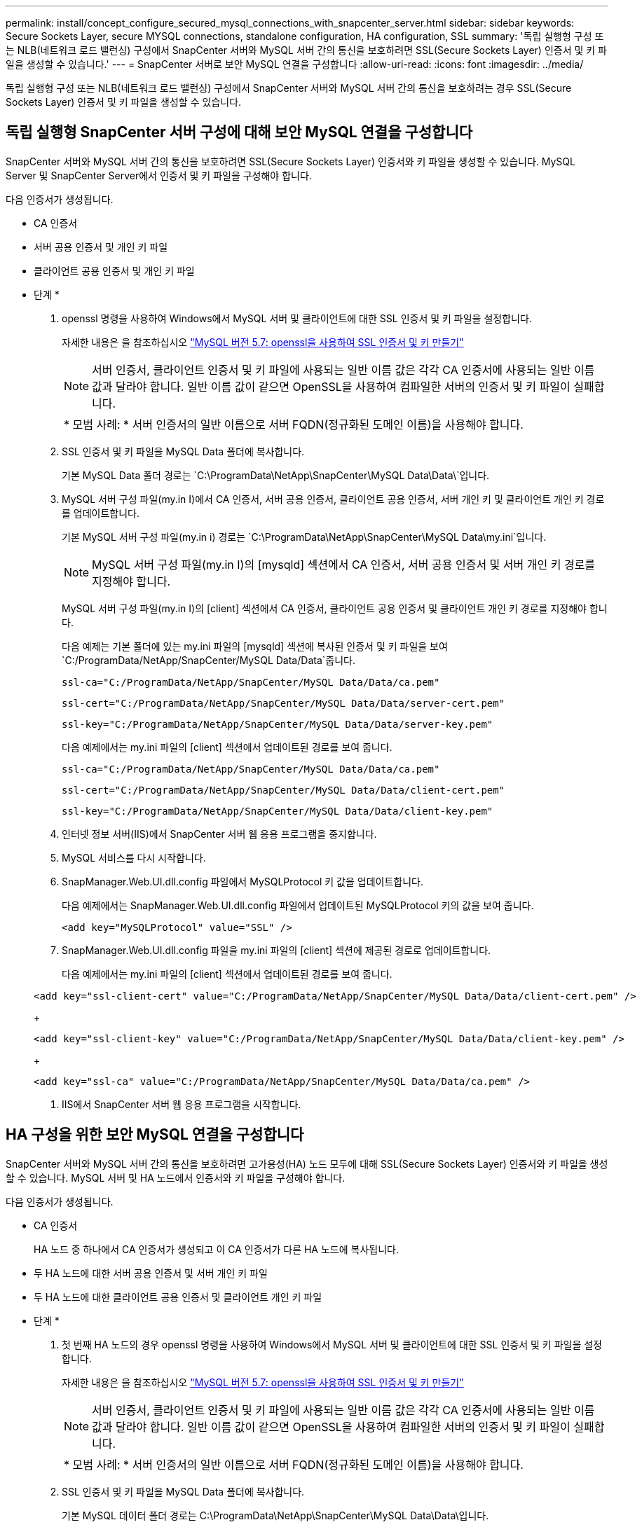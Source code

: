 ---
permalink: install/concept_configure_secured_mysql_connections_with_snapcenter_server.html 
sidebar: sidebar 
keywords: Secure Sockets Layer, secure MYSQL connections, standalone configuration, HA configuration, SSL 
summary: '독립 실행형 구성 또는 NLB(네트워크 로드 밸런싱) 구성에서 SnapCenter 서버와 MySQL 서버 간의 통신을 보호하려면 SSL(Secure Sockets Layer) 인증서 및 키 파일을 생성할 수 있습니다.' 
---
= SnapCenter 서버로 보안 MySQL 연결을 구성합니다
:allow-uri-read: 
:icons: font
:imagesdir: ../media/


[role="lead"]
독립 실행형 구성 또는 NLB(네트워크 로드 밸런싱) 구성에서 SnapCenter 서버와 MySQL 서버 간의 통신을 보호하려는 경우 SSL(Secure Sockets Layer) 인증서 및 키 파일을 생성할 수 있습니다.



== 독립 실행형 SnapCenter 서버 구성에 대해 보안 MySQL 연결을 구성합니다

SnapCenter 서버와 MySQL 서버 간의 통신을 보호하려면 SSL(Secure Sockets Layer) 인증서와 키 파일을 생성할 수 있습니다. MySQL Server 및 SnapCenter Server에서 인증서 및 키 파일을 구성해야 합니다.

다음 인증서가 생성됩니다.

* CA 인증서
* 서버 공용 인증서 및 개인 키 파일
* 클라이언트 공용 인증서 및 개인 키 파일


* 단계 *

. openssl 명령을 사용하여 Windows에서 MySQL 서버 및 클라이언트에 대한 SSL 인증서 및 키 파일을 설정합니다.
+
자세한 내용은 을 참조하십시오 https://dev.mysql.com/doc/refman/5.7/en/creating-ssl-files-using-openssl.html["MySQL 버전 5.7: openssl을 사용하여 SSL 인증서 및 키 만들기"^]

+

NOTE: 서버 인증서, 클라이언트 인증서 및 키 파일에 사용되는 일반 이름 값은 각각 CA 인증서에 사용되는 일반 이름 값과 달라야 합니다. 일반 이름 값이 같으면 OpenSSL을 사용하여 컴파일한 서버의 인증서 및 키 파일이 실패합니다.

+
|===


| * 모범 사례: * 서버 인증서의 일반 이름으로 서버 FQDN(정규화된 도메인 이름)을 사용해야 합니다. 
|===
. SSL 인증서 및 키 파일을 MySQL Data 폴더에 복사합니다.
+
기본 MySQL Data 폴더 경로는 `C:\ProgramData\NetApp\SnapCenter\MySQL Data\Data\`입니다.

. MySQL 서버 구성 파일(my.in I)에서 CA 인증서, 서버 공용 인증서, 클라이언트 공용 인증서, 서버 개인 키 및 클라이언트 개인 키 경로를 업데이트합니다.
+
기본 MySQL 서버 구성 파일(my.in i) 경로는 `C:\ProgramData\NetApp\SnapCenter\MySQL Data\my.ini`입니다.

+

NOTE: MySQL 서버 구성 파일(my.in I)의 [mysqld] 섹션에서 CA 인증서, 서버 공용 인증서 및 서버 개인 키 경로를 지정해야 합니다.

+
MySQL 서버 구성 파일(my.in I)의 [client] 섹션에서 CA 인증서, 클라이언트 공용 인증서 및 클라이언트 개인 키 경로를 지정해야 합니다.

+
다음 예제는 기본 폴더에 있는 my.ini 파일의 [mysqld] 섹션에 복사된 인증서 및 키 파일을 보여 `C:/ProgramData/NetApp/SnapCenter/MySQL Data/Data`줍니다.

+
[listing]
----
ssl-ca="C:/ProgramData/NetApp/SnapCenter/MySQL Data/Data/ca.pem"
----
+
[listing]
----
ssl-cert="C:/ProgramData/NetApp/SnapCenter/MySQL Data/Data/server-cert.pem"
----
+
[listing]
----
ssl-key="C:/ProgramData/NetApp/SnapCenter/MySQL Data/Data/server-key.pem"
----
+
다음 예제에서는 my.ini 파일의 [client] 섹션에서 업데이트된 경로를 보여 줍니다.

+
[listing]
----
ssl-ca="C:/ProgramData/NetApp/SnapCenter/MySQL Data/Data/ca.pem"
----
+
[listing]
----
ssl-cert="C:/ProgramData/NetApp/SnapCenter/MySQL Data/Data/client-cert.pem"
----
+
[listing]
----
ssl-key="C:/ProgramData/NetApp/SnapCenter/MySQL Data/Data/client-key.pem"
----
. 인터넷 정보 서버(IIS)에서 SnapCenter 서버 웹 응용 프로그램을 중지합니다.
. MySQL 서비스를 다시 시작합니다.
. SnapManager.Web.UI.dll.config 파일에서 MySQLProtocol 키 값을 업데이트합니다.
+
다음 예제에서는 SnapManager.Web.UI.dll.config 파일에서 업데이트된 MySQLProtocol 키의 값을 보여 줍니다.

+
[listing]
----
<add key="MySQLProtocol" value="SSL" />
----
. SnapManager.Web.UI.dll.config 파일을 my.ini 파일의 [client] 섹션에 제공된 경로로 업데이트합니다.
+
다음 예제에서는 my.ini 파일의 [client] 섹션에서 업데이트된 경로를 보여 줍니다.

+
[listing]
----
<add key="ssl-client-cert" value="C:/ProgramData/NetApp/SnapCenter/MySQL Data/Data/client-cert.pem" />
----
+
[listing]
----
<add key="ssl-client-key" value="C:/ProgramData/NetApp/SnapCenter/MySQL Data/Data/client-key.pem" />
----
+
[listing]
----
<add key="ssl-ca" value="C:/ProgramData/NetApp/SnapCenter/MySQL Data/Data/ca.pem" />
----
. IIS에서 SnapCenter 서버 웹 응용 프로그램을 시작합니다.




== HA 구성을 위한 보안 MySQL 연결을 구성합니다

SnapCenter 서버와 MySQL 서버 간의 통신을 보호하려면 고가용성(HA) 노드 모두에 대해 SSL(Secure Sockets Layer) 인증서와 키 파일을 생성할 수 있습니다. MySQL 서버 및 HA 노드에서 인증서와 키 파일을 구성해야 합니다.

다음 인증서가 생성됩니다.

* CA 인증서
+
HA 노드 중 하나에서 CA 인증서가 생성되고 이 CA 인증서가 다른 HA 노드에 복사됩니다.

* 두 HA 노드에 대한 서버 공용 인증서 및 서버 개인 키 파일
* 두 HA 노드에 대한 클라이언트 공용 인증서 및 클라이언트 개인 키 파일


* 단계 *

. 첫 번째 HA 노드의 경우 openssl 명령을 사용하여 Windows에서 MySQL 서버 및 클라이언트에 대한 SSL 인증서 및 키 파일을 설정합니다.
+
자세한 내용은 을 참조하십시오 https://dev.mysql.com/doc/refman/5.7/en/creating-ssl-files-using-openssl.html["MySQL 버전 5.7: openssl을 사용하여 SSL 인증서 및 키 만들기"^]

+

NOTE: 서버 인증서, 클라이언트 인증서 및 키 파일에 사용되는 일반 이름 값은 각각 CA 인증서에 사용되는 일반 이름 값과 달라야 합니다. 일반 이름 값이 같으면 OpenSSL을 사용하여 컴파일한 서버의 인증서 및 키 파일이 실패합니다.

+
|===


| * 모범 사례: * 서버 인증서의 일반 이름으로 서버 FQDN(정규화된 도메인 이름)을 사용해야 합니다. 
|===
. SSL 인증서 및 키 파일을 MySQL Data 폴더에 복사합니다.
+
기본 MySQL 데이터 폴더 경로는 C:\ProgramData\NetApp\SnapCenter\MySQL Data\Data\입니다.

. MySQL 서버 구성 파일(my.in I)에서 CA 인증서, 서버 공용 인증서, 클라이언트 공용 인증서, 서버 개인 키 및 클라이언트 개인 키 경로를 업데이트합니다.
+
기본 MySQL 서버 구성 파일(my.in I) 경로는 C:\ProgramData\NetApp\SnapCenter\MySQL Data\my.in 입니다

+

NOTE: MySQL 서버 구성 파일(my.in I)의 [mysqld] 섹션에서 CA 인증서, 서버 공용 인증서 및 서버 개인 키 경로를 지정해야 합니다.

+
MySQL 서버 구성 파일(my.in I)의 [client] 섹션에서 CA 인증서, 클라이언트 공용 인증서 및 클라이언트 개인 키 경로를 지정해야 합니다.

+
다음 예에서는 기본 폴더 C:/ProgramData/NetApp/SnapCenter/MySQL Data/Data에 있는 my.ini 파일의 [mysqld] 섹션에 복사된 인증서 및 키 파일을 보여 줍니다.

+
[listing]
----
ssl-ca="C:/ProgramData/NetApp/SnapCenter/MySQL Data/Data/ca.pem"
----
+
[listing]
----
ssl-cert="C:/ProgramData/NetApp/SnapCenter/MySQL Data/Data/server-cert.pem"
----
+
[listing]
----
ssl-key="C:/ProgramData/NetApp/SnapCenter/MySQL Data/Data/server-key.pem"
----
+
다음 예제에서는 my.ini 파일의 [client] 섹션에서 업데이트된 경로를 보여 줍니다.

+
[listing]
----
ssl-ca="C:/ProgramData/NetApp/SnapCenter/MySQL Data/Data/ca.pem"
----
+
[listing]
----
ssl-cert="C:/ProgramData/NetApp/SnapCenter/MySQL Data/Data/client-cert.pem"
----
+
[listing]
----
ssl-key="C:/ProgramData/NetApp/SnapCenter/MySQL Data/Data/client-key.pem"
----
. 두 번째 HA 노드의 경우 CA 인증서를 복사하고 서버 공용 인증서, 서버 개인 키 파일, 클라이언트 공용 인증서 및 클라이언트 개인 키 파일을 생성합니다. 다음 단계를 수행하십시오.
+
.. 첫 번째 HA 노드에서 생성된 CA 인증서를 두 번째 NLB 노드의 MySQL Data 폴더에 복사합니다.
+
기본 MySQL 데이터 폴더 경로는 C:\ProgramData\NetApp\SnapCenter\MySQL Data\Data\입니다.

+

NOTE: CA 인증서를 다시 만들 수 없습니다. 서버 공용 인증서, 클라이언트 공용 인증서, 서버 개인 키 파일 및 클라이언트 개인 키 파일만 만들어야 합니다.

.. 첫 번째 HA 노드의 경우 openssl 명령을 사용하여 Windows에서 MySQL 서버 및 클라이언트에 대한 SSL 인증서 및 키 파일을 설정합니다.
+
https://dev.mysql.com/doc/refman/5.7/en/creating-ssl-files-using-openssl.html["MySQL 버전 5.7: openssl을 사용하여 SSL 인증서 및 키 만들기"]

+

NOTE: 서버 인증서, 클라이언트 인증서 및 키 파일에 사용되는 일반 이름 값은 각각 CA 인증서에 사용되는 일반 이름 값과 달라야 합니다. 일반 이름 값이 같으면 OpenSSL을 사용하여 컴파일한 서버의 인증서 및 키 파일이 실패합니다.

+
서버 인증서의 일반 이름으로 서버 FQDN을 사용하는 것이 좋습니다.

.. SSL 인증서 및 키 파일을 MySQL Data 폴더에 복사합니다.
.. MySQL 서버 구성 파일(my.in I)에서 CA 인증서, 서버 공용 인증서, 클라이언트 공용 인증서, 서버 개인 키 및 클라이언트 개인 키 경로를 업데이트합니다.
+

NOTE: MySQL 서버 구성 파일(my.in I)의 [mysqld] 섹션에서 CA 인증서, 서버 공용 인증서 및 서버 개인 키 경로를 지정해야 합니다.

+
MySQL 서버 구성 파일(my.in I)의 [client] 섹션에서 CA 인증서, 클라이언트 공용 인증서 및 클라이언트 개인 키 경로를 지정해야 합니다.

+
다음 예에서는 기본 폴더 C:/ProgramData/NetApp/SnapCenter/MySQL Data/Data에 있는 my.ini 파일의 [mysqld] 섹션에 복사된 인증서 및 키 파일을 보여 줍니다.

+
[listing]
----
ssl-ca="C:/ProgramData/NetApp/SnapCenter/MySQL Data/Data/ca.pem"
----
+
[listing]
----
ssl-cert="C:/ProgramData/NetApp/SnapCenter/MySQL Data/Data/server-cert.pem"
----
+
[listing]
----
ssl-key="C:/ProgramData/NetApp/SnapCenter/MySQL Data/Data/server-key.pem"
----
+
다음 예제에서는 my.ini 파일의 [client] 섹션에서 업데이트된 경로를 보여 줍니다.

+
[listing]
----
ssl-ca="C:/ProgramData/NetApp/SnapCenter/MySQL Data/Data/ca.pem"
----
+
[listing]
----
ssl-cert="C:/ProgramData/NetApp/SnapCenter/MySQL Data/Data/server-cert.pem"
----
+
[listing]
----
ssl-key="C:/ProgramData/NetApp/SnapCenter/MySQL Data/Data/server-key.pem"
----


. 두 HA 노드의 IIS(인터넷 정보 서버)에서 SnapCenter 서버 웹 응용 프로그램을 중지합니다.
. 두 HA 노드에서 MySQL 서비스를 다시 시작합니다.
. 두 HA 노드에 대해 SnapManager.Web.UI.dll.config 파일에서 MySQLProtocol 키 값을 업데이트합니다.
+
다음 예제에서는 SnapManager.Web.UI.dll.config 파일에서 업데이트된 MySQLProtocol 키의 값을 보여 줍니다.

+
[listing]
----
<add key="MySQLProtocol" value="SSL" />
----
. SnapManager.Web.UI.dll.config 파일을 두 HA 노드에 대해 my.ini 파일의 [client] 섹션에서 지정한 경로로 업데이트합니다.
+
다음 예제에서는 my.ini 파일의 [client] 섹션에서 업데이트된 경로를 보여 줍니다.

+
[listing]
----
<add key="ssl-client-cert" value="C:/ProgramData/NetApp/SnapCenter/MySQL Data/Data/client-cert.pem" />
----
+
[listing]
----
<add key="ssl-client-key" value="C:/ProgramData/NetApp/SnapCenter/MySQL Data/Data/client-key.pem" />
----
+
[listing]
----
<add key="ssl-ca" value="C:/ProgramData/NetApp/SnapCenter/MySQL Data/Data/ca.pem" />
----
. 두 HA 노드의 IIS에서 SnapCenter 서버 웹 응용 프로그램을 시작합니다.
. HA 노드 중 하나에서 -Force 옵션과 함께 Set-SmrepositoryConfig-RebuildSlave-Force PowerShell cmdlet을 사용하여 두 HA 노드 모두에 안전한 MySQL 복제를 설정합니다.
+
복제 상태가 정상인 경우에도 -Force 옵션을 사용하면 슬레이브 리포지토리를 재구축할 수 있습니다.


